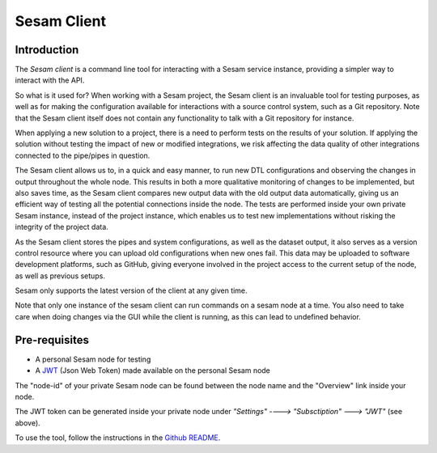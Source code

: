 ============
Sesam Client
============

.. _concepts-sesam-client:

Introduction
============

The *Sesam client* is a command line tool for interacting with a Sesam service instance, providing a simpler way to interact with the API.

So what is it used for? When working with a Sesam project, the Sesam client is an invaluable tool for testing purposes, as well as for making the configuration available for interactions with a source control system, such as a Git repository. Note that the Sesam client itself does not contain any functionality to talk with a Git repository for instance.

When applying a new solution to a project, there is a need to perform tests on the results of your solution. If applying the solution without testing the impact of new or modified integrations, we risk affecting the data quality of other integrations connected to the pipe/pipes in question.

The Sesam client allows us to, in a quick and easy manner, to run new DTL configurations and observing the changes in output throughout the whole node. This results in both a more qualitative monitoring of changes to be implemented, but also saves time, as the Sesam client compares new output data with the old output data automatically, giving us an efficient way of testing all the potential connections inside the node. The tests are performed inside your own private Sesam instance, instead of the project instance, which enables us to test new implementations without risking the integrity of the project data.

As the Sesam client stores the pipes and system configurations, as well as the dataset output, it also serves as a version control resource where you can upload old configurations when new ones fail. This data may be uploaded to software development platforms, such as GitHub, giving everyone involved in the project access to the current setup of the node, as well as previous setups.

Sesam only supports the latest version of the client at any given time.

Note that only one instance of the sesam client can run commands on a sesam node at a time. You also need to take care when doing changes via the GUI while the client is running, as this can lead to undefined behavior.

Pre-requisites
==============

•   A personal Sesam node for testing
•   A `JWT <https://docs.sesam.io/getting-started.html#json-web-tokens>`__  (Json Web Token) made available on the personal Sesam node

The "node-id" of your private Sesam node can be found between the node name and the "Overview" link inside your node.

.. image:: images/Node_ID.png
    :width: 800px
    :align: center
    :alt: DataSet

The JWT token can be generated inside your private node under *"Settings" ----> "Subsctiption" ---> "JWT"* (see above).

To use the tool, follow the instructions in the `Github README <https://github.com/sesam-community/sesam-py>`_.